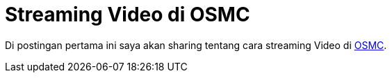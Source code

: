 = Streaming Video di OSMC
:hp-tags: Raspberry, OSMC,

Di postingan pertama ini saya akan sharing tentang cara streaming Video di link:https://osmc.tv/[OSMC^]. 